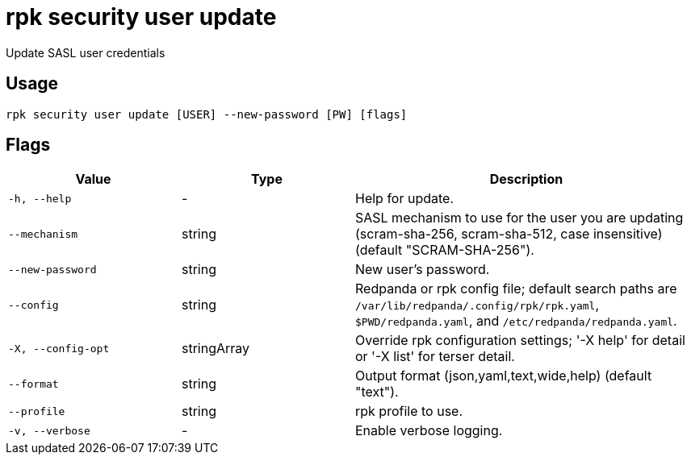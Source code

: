 = rpk security user update
:description: rpk security user update

Update SASL user credentials

== Usage

[,bash]
----
rpk security user update [USER] --new-password [PW] [flags]
----

== Flags

[cols="1m,1a,2a"]
|===
|*Value* |*Type* |*Description*

|-h, --help |- |Help for update.

|--mechanism |string |SASL mechanism to use for the user you are updating (scram-sha-256, scram-sha-512, case insensitive) (default "SCRAM-SHA-256").

|--new-password |string |New user's password.

|--config |string |Redpanda or rpk config file; default search paths are `/var/lib/redpanda/.config/rpk/rpk.yaml`, `$PWD/redpanda.yaml`, and `/etc/redpanda/redpanda.yaml`.

|-X, --config-opt |stringArray |Override rpk configuration settings; '-X help' for detail or '-X list' for terser detail.

|--format |string |Output format (json,yaml,text,wide,help) (default "text").

|--profile |string |rpk profile to use.

|-v, --verbose |- |Enable verbose logging.
|===
